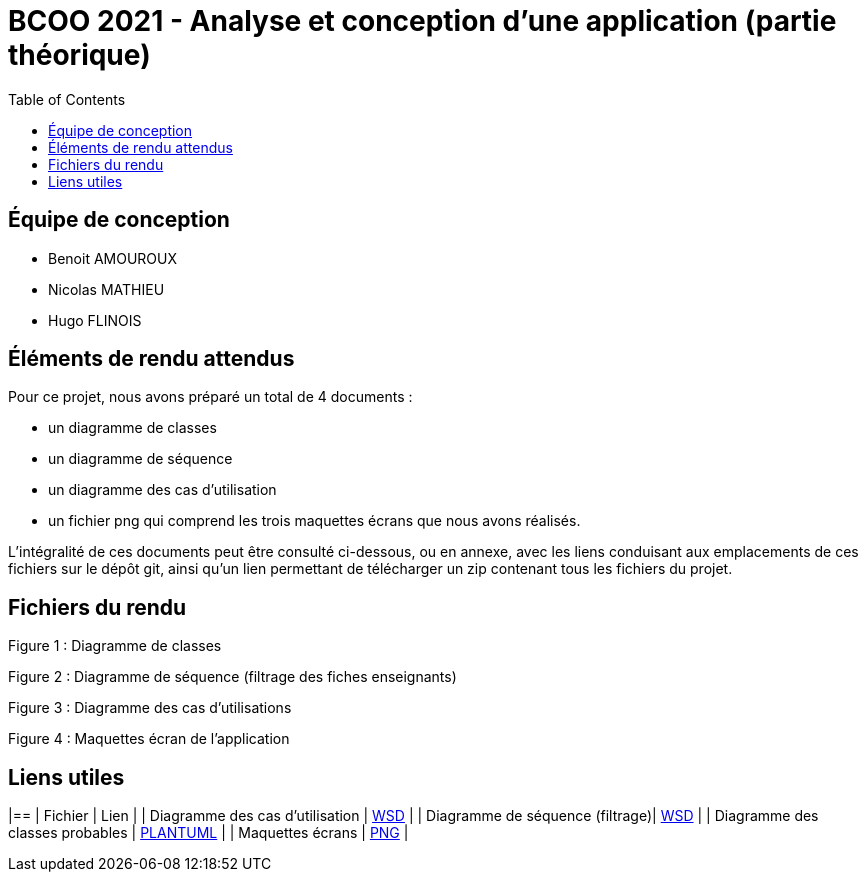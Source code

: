 = BCOO 2021 - Analyse et conception d'une application (partie théorique)
:icons: font
:toc: auto

== Équipe de conception
- Benoit AMOUROUX
- Nicolas MATHIEU
- Hugo FLINOIS

== Éléments de rendu attendus

Pour ce projet, nous avons préparé un total de 4 documents :

- un diagramme de classes

- un diagramme de séquence

- un diagramme des cas d'utilisation

- un fichier png qui comprend les trois maquettes écrans que nous avons réalisés.

L'intégralité de ces documents peut être consulté ci-dessous, ou en annexe, avec les liens conduisant aux emplacements de ces fichiers sur le dépôt git, ainsi qu'un lien permettant de télécharger un zip contenant tous les fichiers du projet.

== Fichiers du rendu

Figure 1 : Diagramme de classes



Figure 2 : Diagramme de séquence (filtrage des fiches enseignants)



Figure 3 : Diagramme des cas d'utilisations



Figure 4 : Maquettes écran de l'application



== Liens utiles

[cols="1,1",options=header]
|==
| Fichier                         | Lien                                                                                                           |
| Diagramme des cas d'utilisation | link:../projet/usecase/cas-d'utilisation-analyse_conception.wsd[WSD]                                           |
| Diagramme de séquence (filtrage)| link:../projet/séquence/sequence.wsd[WSD]                                                                      |
| Diagramme des classes probables | link:../projet/Diagramme%20des%20classe%20probables%20de%20l’application/ApplicationClasses.plantuml[PLANTUML] |
| Maquettes écrans                | link:../projet/Maquettes/Maquettes%20écran.png[PNG]                                                            |
